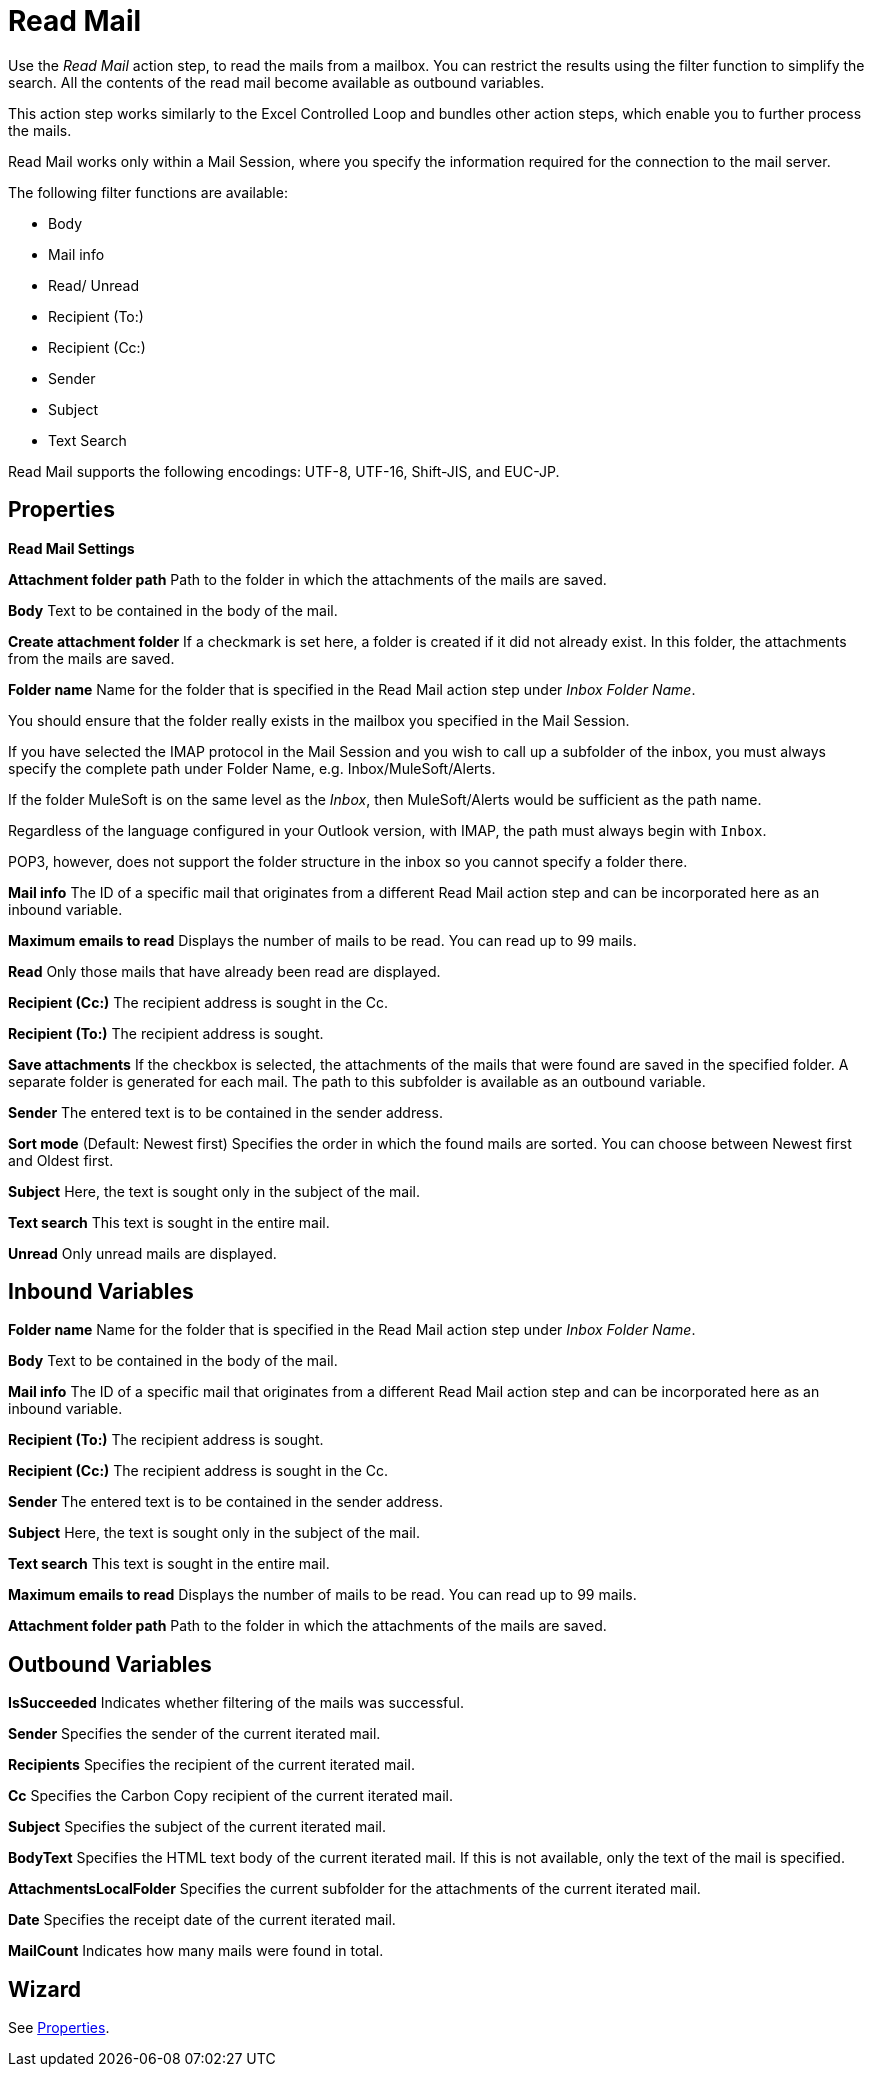 = Read Mail

Use the _Read Mail_ action step, to read the mails from a mailbox. You can restrict the results using the filter function to simplify the search. All the contents of the read mail become available as outbound variables.  

This action step works similarly to the Excel Controlled Loop
and bundles other action steps, which enable you to further process the mails.

Read Mail works only within a Mail Session, where you specify the information required for the connection to the mail server.

The following filter functions are available:

* Body
* Mail info
* Read/ Unread
* Recipient (To:)
* Recipient (Cc:)
* Sender
* Subject
* Text Search

Read Mail supports the following encodings: UTF-8, UTF-16, Shift-JIS, and EUC-JP. 

== Properties

*Read Mail Settings*

*Attachment folder path* Path to the folder in which the attachments of the mails are saved.

*Body* Text to be contained in the body of the mail.

*Create attachment folder* If a checkmark is set here, a folder is
created if it did not already exist. In this folder, the attachments
from the mails are saved.

*Folder name* Name for the folder that is specified in the Read Mail action step under _Inbox Folder Name_.

You should ensure that the folder really exists in the mailbox you
specified in the Mail Session.

If you have selected the IMAP protocol in the Mail Session and you wish
to call up a subfolder of the inbox, you must always specify the
complete path under Folder Name, e.g. Inbox/MuleSoft/Alerts.

If the folder MuleSoft is on the same level as the _Inbox_, then
MuleSoft/Alerts would be sufficient as the path name.

Regardless of the language configured in your Outlook version, with IMAP, the path must always begin with `Inbox`.

POP3, however, does not support the folder structure in the inbox so you
cannot specify a folder there.

*Mail info* The ID of a specific mail that originates from a different Read Mail action step and can be
incorporated here as an inbound variable.

*Maximum emails to read* Displays the number of mails to be read. You can read up to 99 mails.

*Read* Only those mails that have already been read are displayed.

*Recipient (Cc:)* The recipient address is sought in the Cc.

*Recipient (To:)* The recipient address is sought.

*Save attachments* If the checkbox is selected, the attachments of the
mails that were found are saved in the specified folder. A separate
folder is generated for each mail. The path to this subfolder is
available as an outbound variable.

*Sender* The entered text is to be contained in the sender address.

*Sort mode* (Default: Newest first) Specifies the order in which the
found mails are sorted. You can choose between Newest first and Oldest
first.

*Subject* Here, the text is sought only in the subject of the mail.

*Text search* This text is sought in the entire mail.

*Unread* Only unread mails are displayed.

== Inbound Variables

//link:#AS_ReadMail_P_FolderName[*Folder Name*]
*Folder name* Name for the folder that is specified in the Read Mail action step under _Inbox Folder Name_.

//link:#AS_ReadMail_P_Body[*Body*]
*Body* Text to be contained in the body of the mail.

//link:#AS_ReadMail_P_MailInfo[*Mail Info*]
*Mail info* The ID of a specific mail that originates from a different Read Mail action step and can be
incorporated here as an inbound variable.

//link:#AS_ReadMail_P_RecipientTo[*Recipient (To:)*]
*Recipient (To:)* The recipient address is sought.

//link:#AS_ReadMail_P_RecipientCc[*Recipient (Cc:)*]
*Recipient (Cc:)* The recipient address is sought in the Cc.

//link:#AS_ReadMail_P_Sender[*Sender*]
*Sender* The entered text is to be contained in the sender address.

//link:#AS_ReadMail_P_Subject[*Subject*]
*Subject* Here, the text is sought only in the subject of the mail.

//link:#AS_ReadMail_P_TextSearch[*Text Search*]
*Text search* This text is sought in the entire mail.

//link:#AS_ReadMail_P_MaxEmailsToRead[*Maximum emails to read*]
*Maximum emails to read* Displays the number of mails to be read. You can read up to 99 mails.

//link:#AS_ReadMail_P_AttachmentFolderPath[*Attachment folder path*]
*Attachment folder path* Path to the folder in which the attachments of the mails are saved.


== Outbound Variables

*IsSucceeded* Indicates whether filtering of the mails was successful.

*Sender* Specifies the sender of the current iterated mail.

*Recipients* Specifies the recipient of the current iterated mail.

*Cc* Specifies the Carbon Copy recipient of the current iterated mail.

*Subject* Specifies the subject of the current iterated mail.

*BodyText* Specifies the HTML text body of the current iterated mail.
If this is not available, only the text of the mail is specified.

*AttachmentsLocalFolder* Specifies the current subfolder for the
attachments of the current iterated mail.

*Date* Specifies the receipt date of the current iterated mail.

*MailCount* Indicates how many mails were found in total.

== Wizard

////
image:media\image1.png[Ein Bild, das Text enthält. Automatischgenerierte Beschreibung,width=273,height=328]

Use the button image:media\image2.png[image,width=118,height=19] to
select the filters.

image:media\image3.png[Ein Bild, das Text enthält. Automatischgenerierte Beschreibung,width=270,height=393]

If the checkbox image:media\image4.png[image,width=186,height=18] is
selected, and no folder exists, then a folder is created automatically.

You can find further explanations under link:#properties
////
See <<Properties>>.

